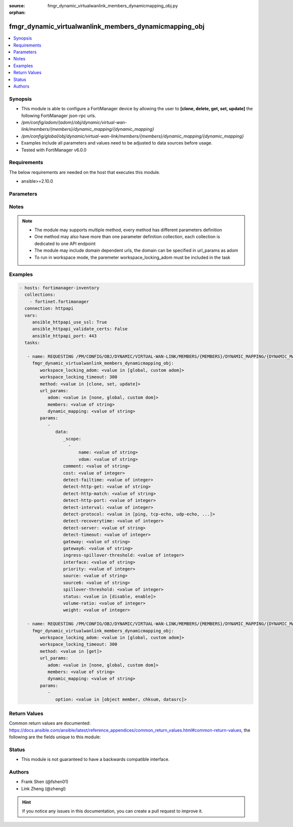 :source: fmgr_dynamic_virtualwanlink_members_dynamicmapping_obj.py

:orphan:

.. _fmgr_dynamic_virtualwanlink_members_dynamicmapping_obj:

fmgr_dynamic_virtualwanlink_members_dynamicmapping_obj
++++++++++++++++++++++++++++++++++++++++++++++++++++++

.. versionadded:: 2.10

.. contents::
   :local:
   :depth: 1


Synopsis
--------

- This module is able to configure a FortiManager device by allowing the user to **[clone, delete, get, set, update]** the following FortiManager json-rpc urls.
- `/pm/config/adom/{adom}/obj/dynamic/virtual-wan-link/members/{members}/dynamic_mapping/{dynamic_mapping}`
- `/pm/config/global/obj/dynamic/virtual-wan-link/members/{members}/dynamic_mapping/{dynamic_mapping}`
- Examples include all parameters and values need to be adjusted to data sources before usage.
- Tested with FortiManager v6.0.0


Requirements
------------
The below requirements are needed on the host that executes this module.

- ansible>=2.10.0



Parameters
----------

.. raw:: html

 <ul>
 <li><span class="li-head">workspace_locking_adom</span> - Acquire the workspace lock if FortiManager is running in workspace mode <span class="li-normal">type: str</span> <span class="li-required">required: false</span> <span class="li-normal"> choices: global, custom dom</span> </li>
 <li><span class="li-head">workspace_locking_timeout</span> - The maximum time in seconds to wait for other users to release workspace lock <span class="li-normal">type: integer</span> <span class="li-required">required: false</span>  <span class="li-normal">default: 300</span> </li>
 <li><span class="li-head">url_params</span> - parameters in url path <span class="li-normal">type: dict</span> <span class="li-required">required: true</span></li>
 <ul class="ul-self">
 <li><span class="li-head">adom</span> - the domain prefix <span class="li-normal">type: str</span> <span class="li-normal"> choices: none, global, custom dom</span></li>
 <li><span class="li-head">members</span> - the object name <span class="li-normal">type: str</span> </li>
 <li><span class="li-head">dynamic_mapping</span> - the object name <span class="li-normal">type: str</span> </li>
 </ul>
 <li><span class="li-head">parameters for method: [clone, set, update]</span> - </li>
 <ul class="ul-self">
 <li><span class="li-head">data</span> - No description for the parameter <span class="li-normal">type: dict</span> <ul class="ul-self">
 <li><span class="li-head">_scope</span> - No description for the parameter <span class="li-normal">type: array</span> <ul class="ul-self">
 <li><span class="li-head">name</span> - No description for the parameter <span class="li-normal">type: str</span> </li>
 <li><span class="li-head">vdom</span> - No description for the parameter <span class="li-normal">type: str</span> </li>
 </ul>
 <li><span class="li-head">comment</span> - No description for the parameter <span class="li-normal">type: str</span> </li>
 <li><span class="li-head">cost</span> - No description for the parameter <span class="li-normal">type: int</span> </li>
 <li><span class="li-head">detect-failtime</span> - No description for the parameter <span class="li-normal">type: int</span> </li>
 <li><span class="li-head">detect-http-get</span> - No description for the parameter <span class="li-normal">type: str</span> </li>
 <li><span class="li-head">detect-http-match</span> - No description for the parameter <span class="li-normal">type: str</span> </li>
 <li><span class="li-head">detect-http-port</span> - No description for the parameter <span class="li-normal">type: int</span> </li>
 <li><span class="li-head">detect-interval</span> - No description for the parameter <span class="li-normal">type: int</span> </li>
 <li><span class="li-head">detect-protocol</span> - No description for the parameter <span class="li-normal">type: str</span>  <span class="li-normal">choices: [ping, tcp-echo, udp-echo, http]</span> </li>
 <li><span class="li-head">detect-recoverytime</span> - No description for the parameter <span class="li-normal">type: int</span> </li>
 <li><span class="li-head">detect-server</span> - No description for the parameter <span class="li-normal">type: str</span> </li>
 <li><span class="li-head">detect-timeout</span> - No description for the parameter <span class="li-normal">type: int</span> </li>
 <li><span class="li-head">gateway</span> - No description for the parameter <span class="li-normal">type: str</span> </li>
 <li><span class="li-head">gateway6</span> - No description for the parameter <span class="li-normal">type: str</span> </li>
 <li><span class="li-head">ingress-spillover-threshold</span> - No description for the parameter <span class="li-normal">type: int</span> </li>
 <li><span class="li-head">interface</span> - No description for the parameter <span class="li-normal">type: str</span> </li>
 <li><span class="li-head">priority</span> - No description for the parameter <span class="li-normal">type: int</span> </li>
 <li><span class="li-head">source</span> - No description for the parameter <span class="li-normal">type: str</span> </li>
 <li><span class="li-head">source6</span> - No description for the parameter <span class="li-normal">type: str</span> </li>
 <li><span class="li-head">spillover-threshold</span> - No description for the parameter <span class="li-normal">type: int</span> </li>
 <li><span class="li-head">status</span> - No description for the parameter <span class="li-normal">type: str</span>  <span class="li-normal">choices: [disable, enable]</span> </li>
 <li><span class="li-head">volume-ratio</span> - No description for the parameter <span class="li-normal">type: int</span> </li>
 <li><span class="li-head">weight</span> - No description for the parameter <span class="li-normal">type: int</span> </li>
 </ul>
 </ul>
 <li><span class="li-head">parameters for method: [delete]</span> - </li>
 <ul class="ul-self">
 </ul>
 <li><span class="li-head">parameters for method: [get]</span> - </li>
 <ul class="ul-self">
 <li><span class="li-head">option</span> - Set fetch option for the request. <span class="li-normal">type: str</span>  <span class="li-normal">choices: [object member, chksum, datasrc]</span> </li>
 </ul>
 </ul>






Notes
-----
.. note::

   - The module may supports multiple method, every method has different parameters definition

   - One method may also have more than one parameter definition collection, each collection is dedicated to one API endpoint

   - The module may include domain dependent urls, the domain can be specified in url_params as adom

   - To run in workspace mode, the paremeter workspace_locking_adom must be included in the task

Examples
--------

.. code-block:: yaml+jinja

 - hosts: fortimanager-inventory
   collections:
     - fortinet.fortimanager
   connection: httpapi
   vars:
      ansible_httpapi_use_ssl: True
      ansible_httpapi_validate_certs: False
      ansible_httpapi_port: 443
   tasks:

    - name: REQUESTING /PM/CONFIG/OBJ/DYNAMIC/VIRTUAL-WAN-LINK/MEMBERS/{MEMBERS}/DYNAMIC_MAPPING/{DYNAMIC_MAPPING}
      fmgr_dynamic_virtualwanlink_members_dynamicmapping_obj:
         workspace_locking_adom: <value in [global, custom adom]>
         workspace_locking_timeout: 300
         method: <value in [clone, set, update]>
         url_params:
            adom: <value in [none, global, custom dom]>
            members: <value of string>
            dynamic_mapping: <value of string>
         params:
            -
               data:
                  _scope:
                    -
                        name: <value of string>
                        vdom: <value of string>
                  comment: <value of string>
                  cost: <value of integer>
                  detect-failtime: <value of integer>
                  detect-http-get: <value of string>
                  detect-http-match: <value of string>
                  detect-http-port: <value of integer>
                  detect-interval: <value of integer>
                  detect-protocol: <value in [ping, tcp-echo, udp-echo, ...]>
                  detect-recoverytime: <value of integer>
                  detect-server: <value of string>
                  detect-timeout: <value of integer>
                  gateway: <value of string>
                  gateway6: <value of string>
                  ingress-spillover-threshold: <value of integer>
                  interface: <value of string>
                  priority: <value of integer>
                  source: <value of string>
                  source6: <value of string>
                  spillover-threshold: <value of integer>
                  status: <value in [disable, enable]>
                  volume-ratio: <value of integer>
                  weight: <value of integer>

    - name: REQUESTING /PM/CONFIG/OBJ/DYNAMIC/VIRTUAL-WAN-LINK/MEMBERS/{MEMBERS}/DYNAMIC_MAPPING/{DYNAMIC_MAPPING}
      fmgr_dynamic_virtualwanlink_members_dynamicmapping_obj:
         workspace_locking_adom: <value in [global, custom adom]>
         workspace_locking_timeout: 300
         method: <value in [get]>
         url_params:
            adom: <value in [none, global, custom dom]>
            members: <value of string>
            dynamic_mapping: <value of string>
         params:
            -
               option: <value in [object member, chksum, datasrc]>



Return Values
-------------


Common return values are documented: https://docs.ansible.com/ansible/latest/reference_appendices/common_return_values.html#common-return-values, the following are the fields unique to this module:


.. raw:: html

 <ul>
 <li><span class="li-return"> return values for method: [clone, delete, set, update]</span> </li>
 <ul class="ul-self">
 <li><span class="li-return">status</span>
 - No description for the parameter <span class="li-normal">type: dict</span> <ul class="ul-self">
 <li> <span class="li-return"> code </span> - No description for the parameter <span class="li-normal">type: int</span>  </li>
 <li> <span class="li-return"> message </span> - No description for the parameter <span class="li-normal">type: str</span>  </li>
 </ul>
 <li><span class="li-return">url</span>
 - No description for the parameter <span class="li-normal">type: str</span>  <span class="li-normal">example: /pm/config/adom/{adom}/obj/dynamic/virtual-wan-link/members/{members}/dynamic_mapping/{dynamic_mapping}</span>  </li>
 </ul>
 <li><span class="li-return"> return values for method: [get]</span> </li>
 <ul class="ul-self">
 <li><span class="li-return">data</span>
 - No description for the parameter <span class="li-normal">type: dict</span> <ul class="ul-self">
 <li> <span class="li-return"> _scope </span> - No description for the parameter <span class="li-normal">type: array</span> <ul class="ul-self">
 <li> <span class="li-return"> name </span> - No description for the parameter <span class="li-normal">type: str</span>  </li>
 <li> <span class="li-return"> vdom </span> - No description for the parameter <span class="li-normal">type: str</span>  </li>
 </ul>
 <li> <span class="li-return"> comment </span> - No description for the parameter <span class="li-normal">type: str</span>  </li>
 <li> <span class="li-return"> cost </span> - No description for the parameter <span class="li-normal">type: int</span>  </li>
 <li> <span class="li-return"> detect-failtime </span> - No description for the parameter <span class="li-normal">type: int</span>  </li>
 <li> <span class="li-return"> detect-http-get </span> - No description for the parameter <span class="li-normal">type: str</span>  </li>
 <li> <span class="li-return"> detect-http-match </span> - No description for the parameter <span class="li-normal">type: str</span>  </li>
 <li> <span class="li-return"> detect-http-port </span> - No description for the parameter <span class="li-normal">type: int</span>  </li>
 <li> <span class="li-return"> detect-interval </span> - No description for the parameter <span class="li-normal">type: int</span>  </li>
 <li> <span class="li-return"> detect-protocol </span> - No description for the parameter <span class="li-normal">type: str</span>  </li>
 <li> <span class="li-return"> detect-recoverytime </span> - No description for the parameter <span class="li-normal">type: int</span>  </li>
 <li> <span class="li-return"> detect-server </span> - No description for the parameter <span class="li-normal">type: str</span>  </li>
 <li> <span class="li-return"> detect-timeout </span> - No description for the parameter <span class="li-normal">type: int</span>  </li>
 <li> <span class="li-return"> gateway </span> - No description for the parameter <span class="li-normal">type: str</span>  </li>
 <li> <span class="li-return"> gateway6 </span> - No description for the parameter <span class="li-normal">type: str</span>  </li>
 <li> <span class="li-return"> ingress-spillover-threshold </span> - No description for the parameter <span class="li-normal">type: int</span>  </li>
 <li> <span class="li-return"> interface </span> - No description for the parameter <span class="li-normal">type: str</span>  </li>
 <li> <span class="li-return"> priority </span> - No description for the parameter <span class="li-normal">type: int</span>  </li>
 <li> <span class="li-return"> source </span> - No description for the parameter <span class="li-normal">type: str</span>  </li>
 <li> <span class="li-return"> source6 </span> - No description for the parameter <span class="li-normal">type: str</span>  </li>
 <li> <span class="li-return"> spillover-threshold </span> - No description for the parameter <span class="li-normal">type: int</span>  </li>
 <li> <span class="li-return"> status </span> - No description for the parameter <span class="li-normal">type: str</span>  </li>
 <li> <span class="li-return"> volume-ratio </span> - No description for the parameter <span class="li-normal">type: int</span>  </li>
 <li> <span class="li-return"> weight </span> - No description for the parameter <span class="li-normal">type: int</span>  </li>
 </ul>
 <li><span class="li-return">status</span>
 - No description for the parameter <span class="li-normal">type: dict</span> <ul class="ul-self">
 <li> <span class="li-return"> code </span> - No description for the parameter <span class="li-normal">type: int</span>  </li>
 <li> <span class="li-return"> message </span> - No description for the parameter <span class="li-normal">type: str</span>  </li>
 </ul>
 <li><span class="li-return">url</span>
 - No description for the parameter <span class="li-normal">type: str</span>  <span class="li-normal">example: /pm/config/adom/{adom}/obj/dynamic/virtual-wan-link/members/{members}/dynamic_mapping/{dynamic_mapping}</span>  </li>
 </ul>
 </ul>





Status
------

- This module is not guaranteed to have a backwards compatible interface.


Authors
-------

- Frank Shen (@fshen01)
- Link Zheng (@zhengl)


.. hint::

    If you notice any issues in this documentation, you can create a pull request to improve it.



